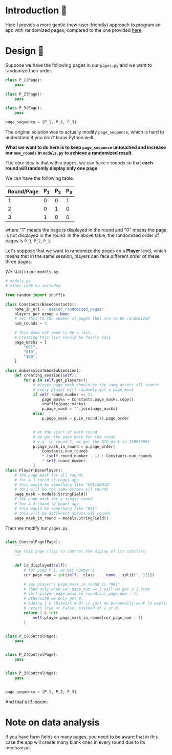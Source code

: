 * Introduction 🐇
Here I provide a more gentle (new-user-friendly) approach to program an app with randomized pages, compared to the one provided [[file:../randomized_pages/README.org][here]].

* Design 📘
:LOGBOOK:
CLOCK: [2020-08-27 Thu 14:41]--[2020-08-27 Thu 15:05] =>  0:24
CLOCK: [2020-08-27 Thu 13:26]--[2020-08-27 Thu 14:37] =>  1:11
:END:
Suppose we have the following pages in our ~pages.py~ and we want to randomize their order:
#+begin_src python
class P_1(Page):
    pass

class P_2(Page):
    pass

class P_3(Page):
    pass

page_sequence = [P_1, P_2, P_3]
#+end_src

The original solution was to actually modify ~page_sequence~, which is hard to understand if you don't know Python well.

*What we want to do here is to keep ~page_sequence~ untouched and increase our ~num_rounds~ in ~models.py~ to achieve a randomized result.*

The core idea is that with ~n~ pages, we can have ~n~ rounds so that *each round will randomly display only one page*.

We can have the following table.
| Round/Page | P_1 | P_2 | P_3 |
|------------+-----+-----+-----|
|          1 |   0 |   0 |   1 |
|          2 |   0 |   1 |   0 |
|          3 |   1 |   0 |   0 |
where "1" means the page is displayed in the round and "0" means the page is not displayed in the round.
In the above table, the randomized order of pages is ~P_3~, ~P_2~, ~P_1~.

Let's suppose that we want to randomize the pages on a *Player* level, which means that in the same session, players can face different order of these three pages.

We start in our ~models.py~.
#+begin_src python
# models.py
# other code no included

from random import shuffle

class Constants(BaseConstants):
    name_in_url = 'easier_randomized_pages'
    players_per_group = None
    # set this to the number of pages that are to be randomized
    num_rounds = 3

    # This does not need to be a list,
    # Creating this list should be fairly easy
    page_masks = [
        "001",
        "010",
        "100",
    ]

class Subsession(BaseSubsession):
    def creating_session(self):
        for p in self.get_players():
            # player.page_mask should be the same across all rounds
            # every player will randomly get a page_mask
            if self.round_number == 1:
                page_masks = Constants.page_masks.copy()
                shuffle(page_masks)
                p.page_mask = "".join(page_masks)
            else:
                p.page_mask = p.in_round(1).page_order


            # at the start of each round
            # we get the page mask for the round
            # e.g. in round 2, we get the 010 part in 100010001
            p.page_mask_in_round = p.page_order[
                Constants.num_rounds
                ,* (self.round_number - 1) : Constants.num_rounds
                ,* self.round_number
            ]
class Player(BasePlayer):
    # the page mask for all rounds
    # for a 3-round (3-page) app
    # this would be something like "001100010"
    # this will be the same across all rounds
    page_mask = models.StringField()
    # the page mask for a single round
    # for a 3-round (3-page) app
    # this would be something like "001"
    # this will be different across all rounds
    page_mask_in_round = models.StringField()
#+end_src

Then we modify our ~pages.py~.
#+begin_src python

class ControlPage(Page):
    """
    Use this page class to control the diplay of its subclass.
    """

    def is_displayed(self):
        # for page P_1, we get number 1
        cur_page_num = int(self.__class__.__name__.split('_')[1])

        # say player's page_mask_in_round is "001"
        # then only when cur_page_num == 3 will we get a 1 from 
        # self.player.page_mask_in_round[cur_page_num - 1]
        # Otherwise we only get 0.
        # Adding 1 & (bitwise and) is just me personally want to explicitly
        # return True or False, instead of 1 or 0.
        return 1 & int(
            self.player.page_mask_in_round[cur_page_num - 1]
        )


class P_1(ControlPage):
    pass


class P_2(ControlPage):
    pass


class P_3(ControlPage):
    pass


page_sequence = [P_1, P_2, P_3]
#+end_src

And that's it! :boom:

* Note on data analysis
If you have form fields on many pages, you need to be aware that in this case the app will create many blank ones in every round due to its mechanism.

